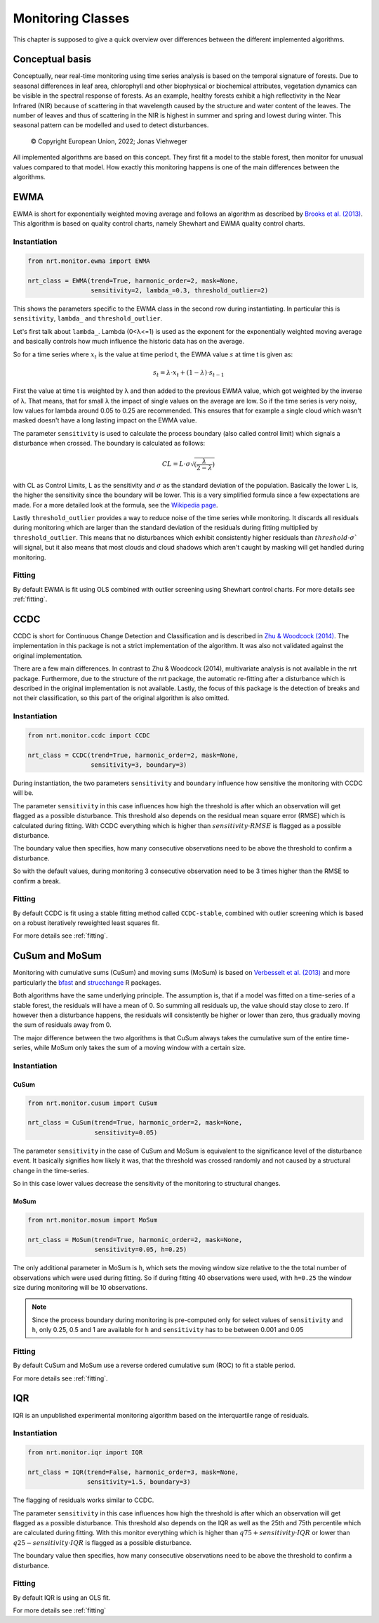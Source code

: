 .. _classes:

Monitoring Classes
******************

This chapter is supposed to give a quick overview over differences
between the different implemented algorithms.

Conceptual basis
================

Conceptually, near real-time monitoring using time series analysis is based on the temporal
signature of forests. Due to seasonal differences in leaf area, chlorophyll and other biophysical or
biochemical attributes, vegetation dynamics can be visible in the spectral response of forests. As
an example, healthy forests exhibit a high reflectivity in the Near Infrared (NIR) because of
scattering in that wavelength caused by the structure and water content of the leaves. 
The number of leaves and thus of scattering in the NIR is highest in summer and
spring and lowest during winter. This seasonal pattern can be modelled and used to detect
disturbances.

.. |copy|   unicode:: U+000A9 .. COPYRIGHT SIGN

.. figure:: _static/concept.png

   |copy| Copyright European Union, 2022; Jonas Viehweger

All implemented algorithms are based on this concept. They first fit a model to the stable forest,
then monitor for unusual values compared to that model. How exactly this monitoring happens is one of
the main differences between the algorithms.


EWMA
====

EWMA is short for exponentially weighted moving average and follows an algorithm as described by
`Brooks et al. (2013) <https://doi.org/10.1109/TGRS.2013.2272545>`_. This algorithm is based on
quality control charts, namely Shewhart and EWMA quality control charts.

Instantiation
-------------


.. code-block:: python
    
    from nrt.monitor.ewma import EWMA
    
    nrt_class = EWMA(trend=True, harmonic_order=2, mask=None,
                     sensitivity=2, lambda_=0.3, threshold_outlier=2)

This shows the parameters specific to the EWMA class in the second row during instantiating.
In particular this is ``sensitivity``, ``lambda_`` and ``threshold_outlier``.

Let's first talk about ``lambda_``. Lambda (0<λ<=1) is used as the exponent for the
exponentially weighted moving average and basically controls how much influence the historic data has on the average.

So for a time series where :math:`x_t` is the value at time period t,
the EWMA value :math:`s` at time t is given as:

.. math::

    s_t = \lambda \cdot x_t + (1-\lambda) \cdot s_{t-1}
    
First the value at time t is weighted by λ and then added to the previous EWMA value,
which got weighted by the inverse of λ. That means, that for small λ the impact
of single values on the average are low. So if the time series is very noisy, low values for lambda around
0.05 to 0.25 are recommended. This ensures that for example a single cloud which wasn't masked
doesn't have a long lasting impact on the EWMA value.

The parameter ``sensitivity`` is used to calculate the process boundary (also called control limit) 
which signals a disturbance when crossed.
The boundary is calculated as follows:

.. math::

    CL = L\cdot\sigma\sqrt{(\frac{\lambda}{2-\lambda})}
    
with CL as Control Limits, L as the sensitivity and :math:`\sigma` as the standard deviation of
the population. Basically the lower L is, the higher the sensitivity since the boundary will be lower.
This is a very simplified formula since a few expectations are made. For a more detailed look at the formula, see
the `Wikipedia page <https://en.wikipedia.org/wiki/EWMA_chart>`_.
 
Lastly ``threshold_outlier`` provides a way to reduce noise of the time series while monitoring.
It discards all residuals during monitoring which are larger than the standard 
deviation of the residuals during fitting multiplied by ``threshold_outlier``. This means that no disturbances which exhibit
consistently higher residuals than :math:`threshold \cdot \sigma`` will signal, but it also means that most clouds
and cloud shadows which aren't caught by masking will get handled during monitoring.

Fitting
-------------

By default EWMA is fit using OLS combined with outlier screening using Shewhart control charts.
For more details see :ref:`fitting`.



CCDC
====

CCDC is short for Continuous Change Detection and Classification and is described in `Zhu & Woodcock (2014) <https://doi.org/10.1016/j.rse.2014.01.011>`_.
The implementation in this package is not a strict implementation of the algorithm. It was also not validated against
the original implementation.

There are a few main differences. In contrast to Zhu & Woodcock (2014), multivariate analysis is not available in the nrt package.
Furthermore, due to the structure of the nrt package, the automatic re-fitting after a disturbance which is described in the
original implementation is not available.
Lastly, the focus of this package is the detection of breaks and not their classification, so this part of the original algorithm is also omitted.

Instantiation
-------------

.. code-block:: python
    
    from nrt.monitor.ccdc import CCDC
    
    nrt_class = CCDC(trend=True, harmonic_order=2, mask=None,
                     sensitivity=3, boundary=3)

During instantiation, the two parameters ``sensitivity`` and ``boundary``
influence how sensitive the monitoring with CCDC will be.

The parameter ``sensitivity`` in this case influences how high the threshold is after which
an observation will get flagged as a possible disturbance. This threshold also
depends on the residual mean square error (RMSE) which is calculated during fitting.
With CCDC everything which is higher than :math:`sensitivity \cdot RMSE` is flagged as a possible
disturbance.

The boundary value then specifies, how many consecutive observations need to be
above the threshold to confirm a disturbance.

So with the default values, during monitoring 3 consecutive observation need to be
3 times higher than the RMSE to confirm a break.


Fitting
-------------
By default CCDC is fit using a stable fitting method called ``CCDC-stable``, combined
with outlier screening which is based on a robust iteratively reweighted least squares fit.

For more details see :ref:`fitting`.


CuSum and MoSum
===============

Monitoring with cumulative sums (CuSum) and moving sums (MoSum) is based 
on `Verbesselt et al. (2013) <http://dx.doi.org/10.1016/j.rse.2012.02.022>`_ and more particularly
the `bfast <https://bfast.r-forge.r-project.org/>`_ and `strucchange <https://cran.r-project.org/web/packages/strucchange/index.html>`_ R packages.

Both algorithms have the same underlying principle. The assumption is, that if a model was fitted on a time-series of a stable forest,
the residuals will have a mean of 0. So summing all residuals up, the value should stay close to zero. If however then a disturbance happens,
the residuals will consistently be higher or lower than zero, thus gradually moving the sum of residuals away from 0.

The major difference between the two algorithms is that CuSum always takes the cumulative sum of the entire time-series, while
MoSum only takes the sum of a moving window with a certain size.


Instantiation
-------------

CuSum
^^^^^^

.. code-block:: python
    
    from nrt.monitor.cusum import CuSum
    
    nrt_class = CuSum(trend=True, harmonic_order=2, mask=None,
                      sensitivity=0.05)

The parameter ``sensitivity`` in the case of CuSum and MoSum is equivalent to the significance level of the disturbance event.
It basically signifies how likely it was, that the threshold was crossed randomly and not caused by a structural change
in the time-series.

So in this case lower values decrease the sensitivity of the monitoring to structural changes.

MoSum
^^^^^^

.. code-block:: python
    
    from nrt.monitor.mosum import MoSum
    
    nrt_class = MoSum(trend=True, harmonic_order=2, mask=None,
                      sensitivity=0.05, h=0.25)
                      
The only additional parameter in MoSum is ``h``, which sets the moving window size relative to the
the total number of observations which were used during fitting. So if during fitting 40 observations
were used, with ``h=0.25`` the window size during monitoring will be 10 observations.

.. note::
    Since the process boundary during monitoring is pre-computed only for select values of ``sensitivity`` and ``h``,
    only 0.25, 0.5 and 1 are available for ``h`` and ``sensitivity`` has to be between 0.001 and 0.05
    

Fitting
-------------

By default CuSum and MoSum use a reverse ordered cumulative sum (ROC) to fit a stable period.

For more details see :ref:`fitting`.


IQR
===

IQR is an unpublished experimental monitoring algorithm based on the interquartile range of residuals.


Instantiation
-------------

.. code-block:: python
    
    from nrt.monitor.iqr import IQR
    
    nrt_class = IQR(trend=False, harmonic_order=3, mask=None,
                    sensitivity=1.5, boundary=3)

The flagging of residuals works similar to CCDC.

The parameter ``sensitivity`` in this case influences how high the threshold is after which
an observation will get flagged as a possible disturbance. This threshold also
depends on the IQR as well as the 25th and 75th percentile which are calculated during fitting.
With this monitor everything which is higher than 
:math:`q75 + sensitivity \cdot IQR` or lower than :math:`q25 - sensitivity \cdot IQR` 
is flagged as a possible disturbance.

The boundary value then specifies, how many consecutive observations need to be
above the threshold to confirm a disturbance.


Fitting
-------------

By default IQR is using an OLS fit.

For more details see :ref:`fitting`
